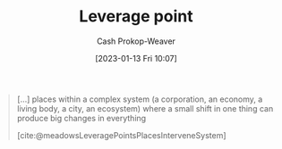 :PROPERTIES:
:ID:       56bf2582-14f9-47dd-beeb-dd7342c910dd
:LAST_MODIFIED: [2023-09-05 Tue 20:20]
:END:
#+title: Leverage point
#+hugo_custom_front_matter: :slug "56bf2582-14f9-47dd-beeb-dd7342c910dd"
#+author: Cash Prokop-Weaver
#+date: [2023-01-13 Fri 10:07]
#+filetags: :concept:

#+begin_quote
[...] places within a complex system (a corporation, an economy, a living body, a city, an ecosystem) where a small shift in one thing can produce big changes in everything

[cite:@meadowsLeveragePointsPlacesInterveneSystem]
#+end_quote

* Flashcards :noexport:
** Definition :fc:
:PROPERTIES:
:CREATED: [2023-01-13 Fri 10:07]
:FC_CREATED: 2023-01-13T18:08:29Z
:FC_TYPE:  double
:ID:       b2fdc1bc-83b2-4d31-a144-642602996546
:END:
:REVIEW_DATA:
| position | ease | box | interval | due                  |
|----------+------+-----+----------+----------------------|
| front    | 2.35 |   7 |   200.78 | 2023-12-31T09:25:27Z |
| back     | 2.65 |   7 |   222.77 | 2024-01-23T19:14:51Z |
:END:

[[id:56bf2582-14f9-47dd-beeb-dd7342c910dd][Leverage point]]

*** Back
Places within complex systems where a small shift in one thing can produce big changes in the system.
*** Source
[cite:@meadowsLeveragePointsPlacesInterveneSystem]
** Example(s) :fc:
:PROPERTIES:
:CREATED: [2023-01-13 Fri 10:08]
:FC_CREATED: 2023-01-13T18:15:54Z
:FC_TYPE:  double
:ID:       27e4fae0-5655-47bc-81fb-f5f8203a01a8
:END:
:REVIEW_DATA:
| position | ease | box | interval | due                  |
|----------+------+-----+----------+----------------------|
| front    | 2.65 |   7 |   252.91 | 2024-03-09T23:25:42Z |
| back     | 2.65 |   7 |   307.99 | 2024-05-29T14:54:20Z |
:END:

[[id:56bf2582-14f9-47dd-beeb-dd7342c910dd][Leverage point]]

*** Back
- In elections, the voting method (e.g. [[id:5842347b-87fb-4454-a1f9-e92c46a92a6d][First-past-the-post voting]], [[id:7f753c5a-aba6-4128-9434-b27d5e960145][Ranked voting]])
- [[id:deb3b467-3bb1-4000-9665-3a7347909ad6][Incentives]]
- Speed
*** Source

#+print_bibliography: